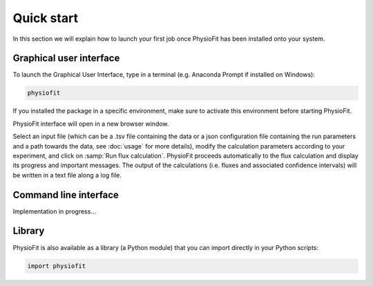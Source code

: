 Quick start
==========

In this section we will explain how to launch your first job once PhysioFit has been installed onto your system.

.. seealso::
   * If you have already used PhysioFit and are looking for a more in-depth tutorial, check out the :doc:`usage` section.

   * The mathematical formalism implemented in PhysioFit to calculate fluxes can be found in the :doc:`method` section.

Graphical user interface
--------------------------------------

To launch the Graphical User Interface, type in a terminal (e.g. Anaconda Prompt if installed on Windows):

.. code-block:: bash

  physiofit
 
If you installed the package in a specific environment, make sure to activate this environment before starting PhysioFit.

PhysioFit interface will open in a new browser window.

.. image:: _static/interface.jpg
   :scale: 85%

Select an input 
file (which can be a .tsv file containing the data or a json configuration file containing the run parameters and
a path towards the data, see :doc:`usage` for more details), modify the calculation parameters according to your experiment, 
and click on :samp:`Run flux calculation`. PhysioFit proceeds automatically to the flux calculation and display its progress and important messages. The output of the calculations (i.e. fluxes and associated confidence intervals) will be written in a text file along a log file.

Command line interface
----------------------

Implementation in progress...

Library
-------

PhysioFit is also available as a library (a Python module) that you can import directly in your Python
scripts:

.. code-block:: python

  import physiofit

.. seealso::  Have a look at our :ref:`library showcase <Library documentation>` if you are interested into this experimental feature.
